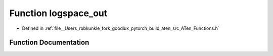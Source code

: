 .. _function_at__logspace_out:

Function logspace_out
=====================

- Defined in :ref:`file__Users_robkunkle_fork_goodlux_pytorch_build_aten_src_ATen_Functions.h`


Function Documentation
----------------------


.. doxygenfunction:: at::logspace_out
